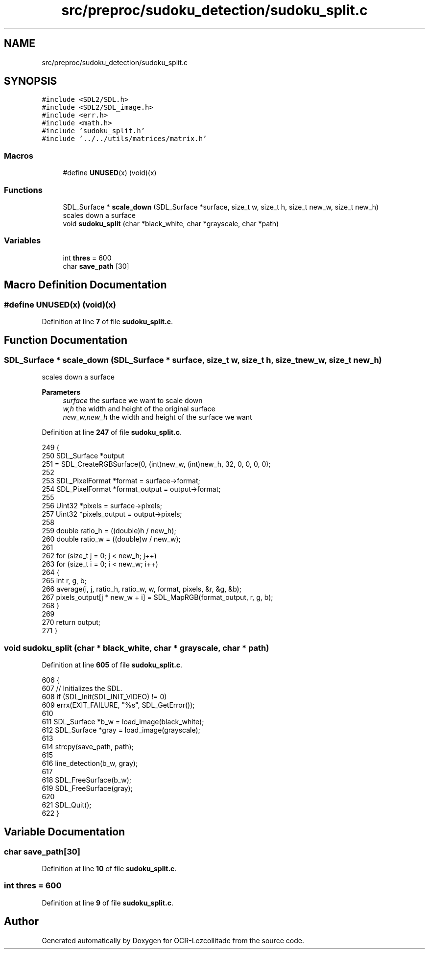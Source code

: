 .TH "src/preproc/sudoku_detection/sudoku_split.c" 3 "Sun Oct 30 2022" "OCR-Lezcollitade" \" -*- nroff -*-
.ad l
.nh
.SH NAME
src/preproc/sudoku_detection/sudoku_split.c
.SH SYNOPSIS
.br
.PP
\fC#include <SDL2/SDL\&.h>\fP
.br
\fC#include <SDL2/SDL_image\&.h>\fP
.br
\fC#include <err\&.h>\fP
.br
\fC#include <math\&.h>\fP
.br
\fC#include 'sudoku_split\&.h'\fP
.br
\fC#include '\&.\&./\&.\&./utils/matrices/matrix\&.h'\fP
.br

.SS "Macros"

.in +1c
.ti -1c
.RI "#define \fBUNUSED\fP(x)   (void)(x)"
.br
.in -1c
.SS "Functions"

.in +1c
.ti -1c
.RI "SDL_Surface * \fBscale_down\fP (SDL_Surface *surface, size_t w, size_t h, size_t new_w, size_t new_h)"
.br
.RI "scales down a surface "
.ti -1c
.RI "void \fBsudoku_split\fP (char *black_white, char *grayscale, char *path)"
.br
.in -1c
.SS "Variables"

.in +1c
.ti -1c
.RI "int \fBthres\fP = 600"
.br
.ti -1c
.RI "char \fBsave_path\fP [30]"
.br
.in -1c
.SH "Macro Definition Documentation"
.PP 
.SS "#define UNUSED(x)   (void)(x)"

.PP
Definition at line \fB7\fP of file \fBsudoku_split\&.c\fP\&.
.SH "Function Documentation"
.PP 
.SS "SDL_Surface * scale_down (SDL_Surface * surface, size_t w, size_t h, size_t new_w, size_t new_h)"

.PP
scales down a surface 
.PP
\fBParameters\fP
.RS 4
\fIsurface\fP the surface we want to scale down 
.br
\fIw,h\fP the width and height of the original surface 
.br
\fInew_w,new_h\fP the width and height of the surface we want 
.RE
.PP

.PP
Definition at line \fB247\fP of file \fBsudoku_split\&.c\fP\&.
.PP
.nf
249 {
250     SDL_Surface *output
251         = SDL_CreateRGBSurface(0, (int)new_w, (int)new_h, 32, 0, 0, 0, 0);
252 
253     SDL_PixelFormat *format = surface->format;
254     SDL_PixelFormat *format_output = output->format;
255 
256     Uint32 *pixels = surface->pixels;
257     Uint32 *pixels_output = output->pixels;
258 
259     double ratio_h = ((double)h / new_h);
260     double ratio_w = ((double)w / new_w);
261 
262     for (size_t j = 0; j < new_h; j++)
263         for (size_t i = 0; i < new_w; i++)
264         {
265             int r, g, b;
266             average(i, j, ratio_h, ratio_w, w, format, pixels, &r, &g, &b);
267             pixels_output[j * new_w + i] = SDL_MapRGB(format_output, r, g, b);
268         }
269 
270     return output;
271 }
.fi
.SS "void sudoku_split (char * black_white, char * grayscale, char * path)"

.PP
Definition at line \fB605\fP of file \fBsudoku_split\&.c\fP\&.
.PP
.nf
606 {
607     // Initializes the SDL\&.
608     if (SDL_Init(SDL_INIT_VIDEO) != 0)
609         errx(EXIT_FAILURE, "%s", SDL_GetError());
610 
611     SDL_Surface *b_w = load_image(black_white);
612     SDL_Surface *gray = load_image(grayscale);
613 
614     strcpy(save_path, path);
615 
616     line_detection(b_w, gray);
617 
618     SDL_FreeSurface(b_w);
619     SDL_FreeSurface(gray);
620 
621     SDL_Quit();
622 }
.fi
.SH "Variable Documentation"
.PP 
.SS "char save_path[30]"

.PP
Definition at line \fB10\fP of file \fBsudoku_split\&.c\fP\&.
.SS "int thres = 600"

.PP
Definition at line \fB9\fP of file \fBsudoku_split\&.c\fP\&.
.SH "Author"
.PP 
Generated automatically by Doxygen for OCR-Lezcollitade from the source code\&.
